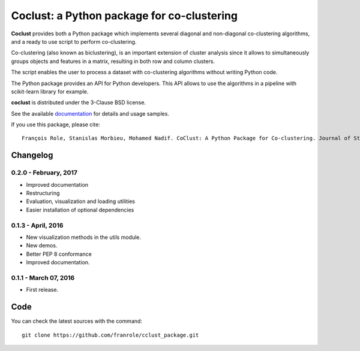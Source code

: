 Coclust: a Python package for co-clustering
===========================================

**Coclust** provides both a Python package which implements several diagonal
and non-diagonal co-clustering algorithms, and a ready to use script to
perform co-clustering.

Co-clustering (also known as biclustering), is an important extension of
cluster analysis since it allows to simultaneously groups objects and features
in a matrix, resulting in both row and column clusters.

The script enables the user to process a dataset with
co-clustering algorithms without writing Python code.

The Python package provides an API for Python developers.
This API allows to use the algorithms in a pipeline with scikit-learn library
for example.

**coclust** is distributed under the 3-Clause BSD license.

See the available `documentation`_ for details and usage samples.

If you use this package, please cite:

::

   François Role, Stanislas Morbieu, Mohamed Nadif. CoClust: A Python Package for Co-clustering. Journal of Statistical Software 88 (7): 1-29 (2019)





Changelog
~~~~~~~~~

0.2.0 - February, 2017
::::::::::::::::::::::

- Improved documentation
- Restructuring
- Evaluation, visualization and loading utilities
- Easier installation of optional dependencies


0.1.3 - April, 2016
:::::::::::::::::::

- New visualization methods in the utils module.
- New demos.
- Better PEP 8 conformance
- Improved documentation.

0.1.1 - March 07, 2016
:::::::::::::::::::::::

- First release.


Code
~~~~

You can check the latest sources with the command::

   git clone https://github.com/franrole/cclust_package.git


.. _`documentation`: http://coclust.readthedocs.org

